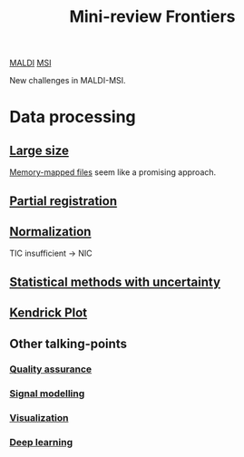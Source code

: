 :PROPERTIES:
:ID:       2c490269-aa92-47de-9619-614c147b5717
:END:
#+title: Mini-review Frontiers
[[id:a259fda8-0eba-468f-b331-a33a4030074a][MALDI]] [[id:fc865bc6-4c84-4d9f-8d67-21980ff47424][MSI]]

New challenges in MALDI-MSI.


* Data processing
** [[id:818a1c5c-937a-40ab-b18d-92e1f49f8a75][Large size]]
[[id:82fbac32-a53c-4862-bfe2-4ca99fbd93fe][Memory-mapped files]] seem like a promising approach.
** [[id:50bc746a-483e-4beb-97fb-b96833b5cb46][Partial registration]]
** [[id:5636efa1-0947-4ff7-a6de-e1e25631ec11][Normalization]]
TIC insufficient → NIC
** [[id:6240f4e3-d85f-404f-823c-187cec75fce2][Statistical methods with uncertainty]]
** [[id:e1ff9683-0500-4c27-8d89-80377b282049][Kendrick Plot]]

** Other talking-points
*** [[id:b962b560-9c85-4e67-849b-4f848e6376ec][Quality assurance]]
*** [[id:b46c43ee-9b6d-4845-bd81-ceb93f9e1bad][Signal modelling]]
*** [[id:bef83f14-66c4-4c3f-8adb-5d0084987f17][Visualization]]
*** [[id:b08807ac-d9e3-4987-8b42-be4ec686d94c][Deep learning]]
